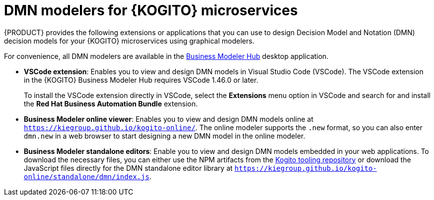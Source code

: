 [id="con-kogito-dmn-modelers_{context}"]
= DMN modelers for {KOGITO} microservices

{PRODUCT} provides the following extensions or applications that you can use to design Decision Model and Notation (DMN) decision models for your {KOGITO} microservices using graphical modelers.

For convenience, all DMN modelers are available in the https://kiegroup.github.io/kogito-online/#/download[Business Modeler Hub] desktop application.

* *VSCode extension*: Enables you to view and design DMN models in Visual Studio Code (VSCode). The VSCode extension in the {KOGITO} Business Modeler Hub requires VSCode 1.46.0 or later.
+
To install the VSCode extension directly in VSCode, select the *Extensions* menu option in VSCode and search for and install the *Red Hat Business Automation Bundle* extension.
* *Business Modeler online viewer*: Enables you to view and design DMN models online at `https://kiegroup.github.io/kogito-online/`. The online modeler supports the `.new` format, so you can also enter `dmn.new` in a web browser to start designing a new DMN model in the online modeler.
* *Business Modeler standalone editors*: Enable you to view and design DMN models embedded in your web applications. To download the necessary files, you can either use the NPM artifacts from the https://www.npmjs.com/package/@kogito-tooling/kie-editors-standalone[Kogito tooling repository] or download the JavaScript files directly for the DMN standalone editor library at `https://kiegroup.github.io/kogito-online/standalone/dmn/index.js`.
